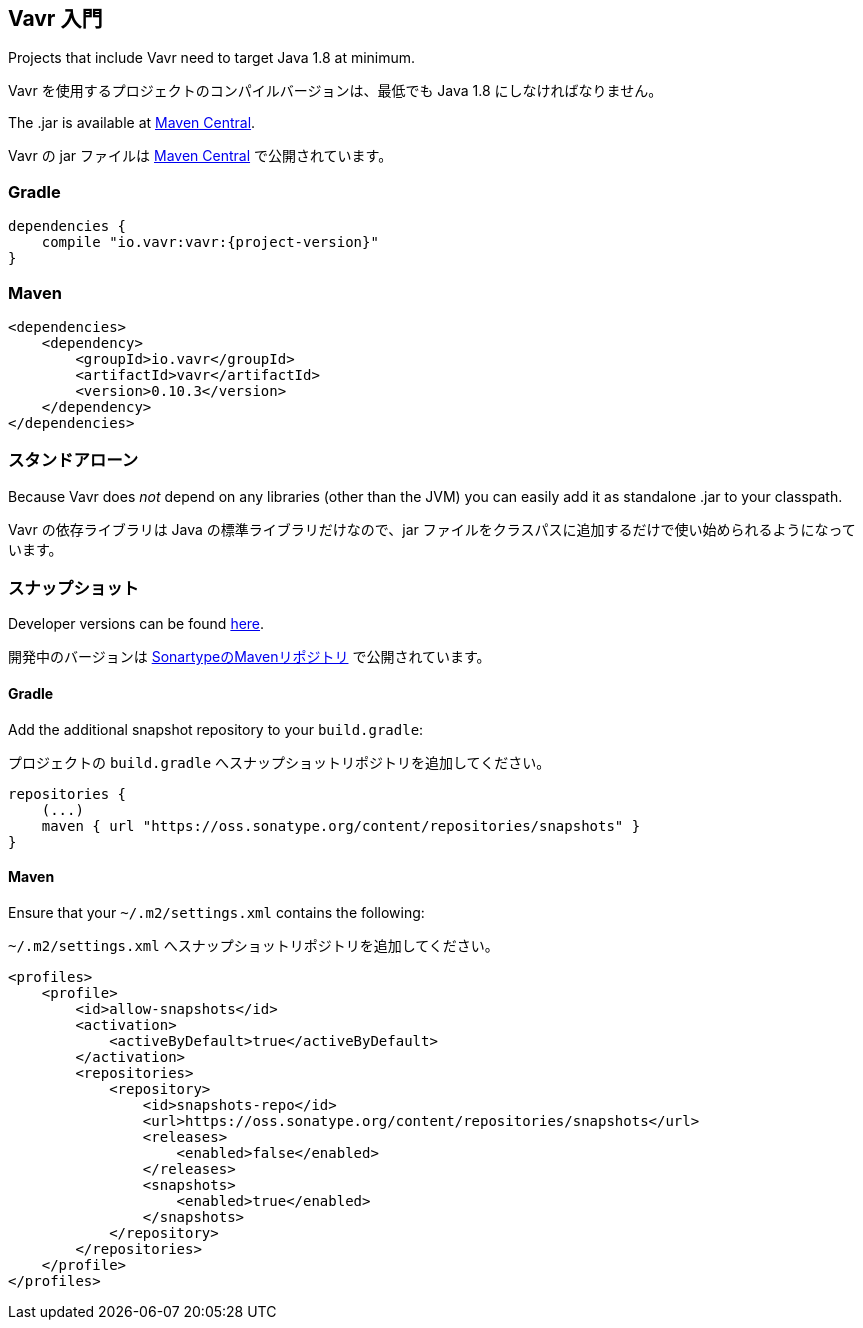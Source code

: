 [reftext="Getting started"]
== Vavr 入門

Projects that include Vavr need to target Java 1.8 at minimum.

Vavr を使用するプロジェクトのコンパイルバージョンは、最低でも Java 1.8 にしなければなりません。

The .jar is available at http://search.maven.org/#search%7Cga%7C1%7Cg%3A%22io.vavr%22%20a%3A%22vavr%22[Maven Central].

Vavr の jar ファイルは http://search.maven.org/#search%7Cga%7C1%7Cg%3A%22io.vavr%22%20a%3A%22vavr%22[Maven Central] で公開されています。

[reftext="Gradle"]
=== Gradle

[source,groovy]
[subs="attributes"]
----
dependencies {
    compile "io.vavr:vavr:{project-version}"
}
----

[reftext="Maven"]
=== Maven

[source,xml]
----
<dependencies>
    <dependency>
        <groupId>io.vavr</groupId>
        <artifactId>vavr</artifactId>
        <version>0.10.3</version>
    </dependency>
</dependencies>
----

[reftext="Standalone"]
=== スタンドアローン

Because Vavr does __not__ depend on any libraries (other than the JVM) you can easily add it as standalone .jar to your classpath.

Vavr の依存ライブラリは Java の標準ライブラリだけなので、jar ファイルをクラスパスに追加するだけで使い始められるようになっています。

[reftext="Snapshots"]
=== スナップショット

Developer versions can be found https://oss.sonatype.org/content/repositories/snapshots/io/vavr/vavr[here].

開発中のバージョンは https://oss.sonatype.org/content/repositories/snapshots/io/vavr/vavr[SonartypeのMavenリポジトリ] で公開されています。

[reftext="Gradle"]
==== Gradle

Add the additional snapshot repository to your `build.gradle`:

プロジェクトの `build.gradle` へスナップショットリポジトリを追加してください。

[source,groovy]
----
repositories {
    (...)
    maven { url "https://oss.sonatype.org/content/repositories/snapshots" }
}
----

[reftext="Maven"]
==== Maven

Ensure that your ``~/.m2/settings.xml`` contains the following:

``~/.m2/settings.xml`` へスナップショットリポジトリを追加してください。

[source,xml]
----
<profiles>
    <profile>
        <id>allow-snapshots</id>
        <activation>
            <activeByDefault>true</activeByDefault>
        </activation>
        <repositories>
            <repository>
                <id>snapshots-repo</id>
                <url>https://oss.sonatype.org/content/repositories/snapshots</url>
                <releases>
                    <enabled>false</enabled>
                </releases>
                <snapshots>
                    <enabled>true</enabled>
                </snapshots>
            </repository>
        </repositories>
    </profile>
</profiles>
----
